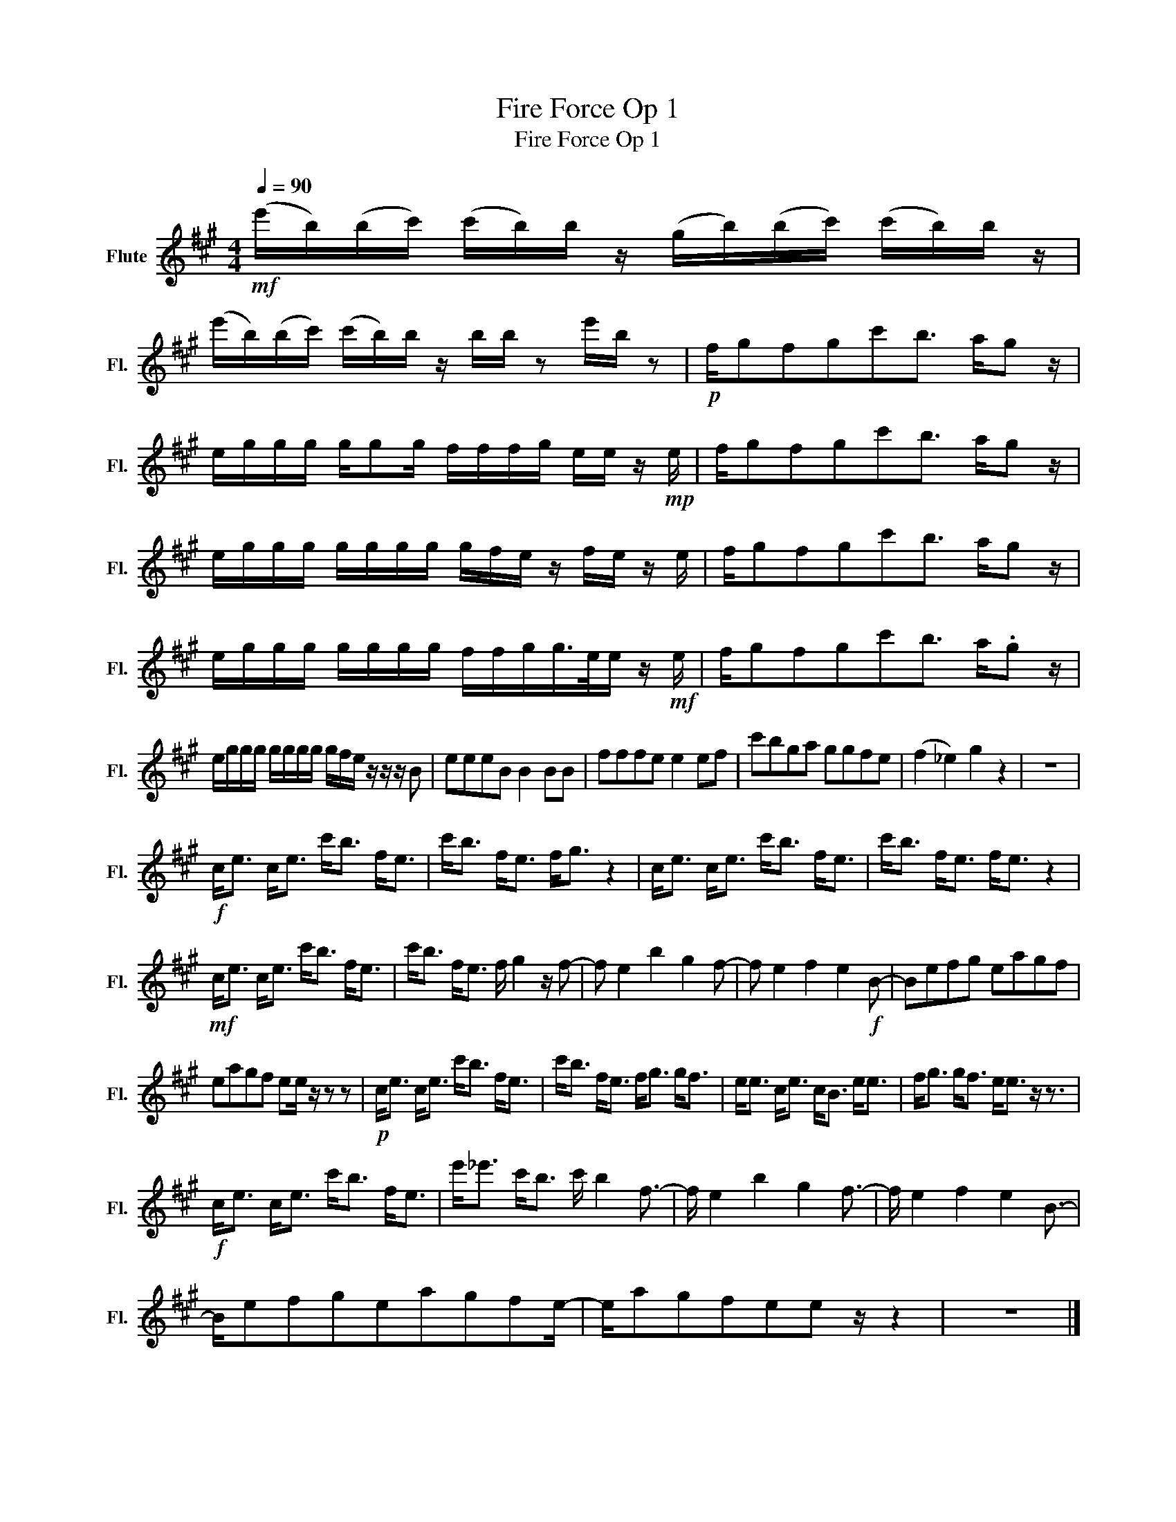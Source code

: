 X:1
T:Fire Force Op 1
T:Fire Force Op 1
L:1/8
Q:1/4=90
M:4/4
K:A
V:1 treble nm="Flute" snm="Fl."
V:1
!mf! (e'/b/)(b/c'/) (c'/b/)b/ z/ (g/b/)(b/c'/) (c'/b/)b/ z/ | %1
 (e'/b/)(b/c'/) (c'/b/)b/ z/ b/b/ z e'/b/ z |!p! f/gfgc'b3/2 a/g z/ | %3
 e/g/g/g/ g/gg/ f/f/f/g/ e/e/ z/!mp! e/ | f/gfgc'b3/2 a/g z/ | %5
 e/g/g/g/ g/g/g/g/ g/f/e/ z/ f/e/ z/ e/ | f/gfgc'b3/2 a/g z/ | %7
 e/g/g/g/ g/g/g/g/ f/f/g/g/>e/e/ z/!mf! e/ | f/gfgc'b3/2 a/.g z/ | %9
 e/g/g/g/ g/g/g/g/ g/f/e/ z/ z/ z/ B | eeeB B2 BB | fffe e2 ef | c'bga ggfe | (f2 _e2) g2 z2 | z8 | %15
!f! c<e c<e c'<b f<e | c'<b f<e f<g z2 | c<e c<e c'<b f<e | c'<b f<e f<e z2 | %19
!mf! c<e c<e c'<b f<e | c'<b f<e f/ g2 z/ f- | f e2 b2 g2 f- | f e2 f2 e2!f! B- | Befg eagf | %24
 eagf ee/ z/ z z |!p! c<e c<e c'<b f<e | c'<b f<e f<g g<f | e<e c<e c<B e<e | f<g g<f e<e z/ z3/2 | %29
!f! c<e c<e c'<b f<e | e'<_e' c'<b c'/ b2 f3/2- | f/ e2 b2 g2 f3/2- | f/ e2 f2 e2 B3/2- | %33
 B/efgeagfe/- | e/agfee z/ z2 | z8 |] %36

